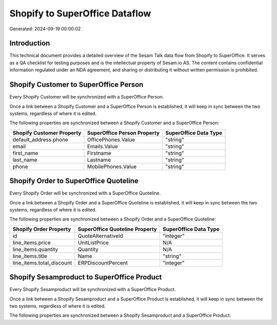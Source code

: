 ===============================
Shopify to SuperOffice Dataflow
===============================

Generated: 2024-09-19 00:00:02

Introduction
------------

This technical document provides a detailed overview of the Sesam Talk data flow from Shopify to SuperOffice. It serves as a QA checklist for testing purposes and is the intellectual property of Sesam.io AS. The content contains confidential information regulated under an NDA agreement, and sharing or distributing it without written permission is prohibited.

Shopify Customer to SuperOffice Person
--------------------------------------
Every Shopify Customer will be synchronized with a SuperOffice Person.

Once a link between a Shopify Customer and a SuperOffice Person is established, it will keep in sync between the two systems, regardless of where it is edited.

The following properties are synchronized between a Shopify Customer and a SuperOffice Person:

.. list-table::
   :header-rows: 1

   * - Shopify Customer Property
     - SuperOffice Person Property
     - SuperOffice Data Type
   * - default_address.phone
     - OfficePhones.Value
     - "string"
   * - email
     - Emails.Value
     - "string"
   * - first_name
     - Firstname
     - "string"
   * - last_name
     - Lastname
     - "string"
   * - phone
     - MobilePhones.Value
     - "string"


Shopify Order to SuperOffice Quoteline
--------------------------------------
Every Shopify Order will be synchronized with a SuperOffice Quoteline.

Once a link between a Shopify Order and a SuperOffice Quoteline is established, it will keep in sync between the two systems, regardless of where it is edited.

The following properties are synchronized between a Shopify Order and a SuperOffice Quoteline:

.. list-table::
   :header-rows: 1

   * - Shopify Order Property
     - SuperOffice Quoteline Property
     - SuperOffice Data Type
   * - id
     - QuoteAlternativeId
     - "integer"
   * - line_items.price
     - UnitListPrice
     - N/A
   * - line_items.quantity
     - Quantity
     - N/A
   * - line_items.title
     - Name
     - "string"
   * - line_items.total_discount
     - ERPDiscountPercent
     - "integer"


Shopify Sesamproduct to SuperOffice Product
-------------------------------------------
Every Shopify Sesamproduct will be synchronized with a SuperOffice Product.

Once a link between a Shopify Sesamproduct and a SuperOffice Product is established, it will keep in sync between the two systems, regardless of where it is edited.

The following properties are synchronized between a Shopify Sesamproduct and a SuperOffice Product:

.. list-table::
   :header-rows: 1

   * - Shopify Sesamproduct Property
     - SuperOffice Product Property
     - SuperOffice Data Type

